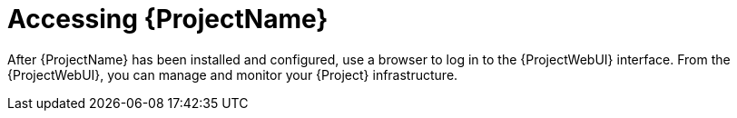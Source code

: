 [id="Accessing_Server_{context}"]
= Accessing {ProjectName}

After {ProjectName} has been installed and configured, use a browser to log in to the {ProjectWebUI} interface.
From the {ProjectWebUI}, you can manage and monitor your {Project} infrastructure.
